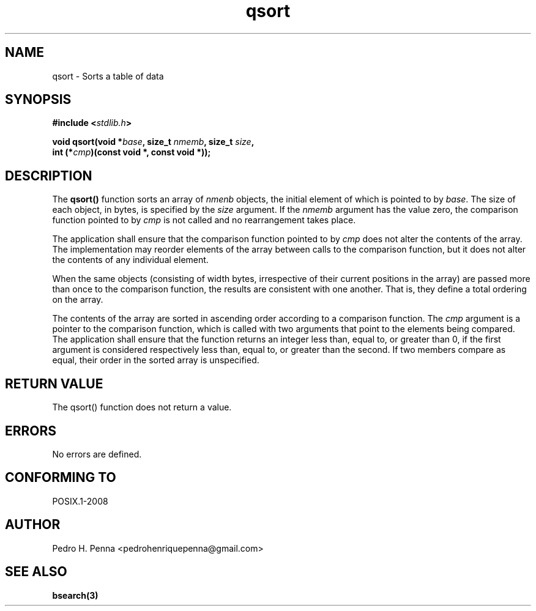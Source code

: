 .\" 
.\" Copyright(C) 2011-2015 Pedro H. Penna <pedrohenriquepenna@gmail.com>
.\" 
.\" This file is part of Nanvix.
.\" 
.\" Nanvix is free software: you can redistribute it and/or modify
.\" it under the terms of the GNU General Public License as published by
.\" the Free Software Foundation, either version 3 of the License, or
.\" (at your option) any later version.
.\" 
.\" Nanvix is distributed in the hope that it will be useful,
.\" but WITHOUT ANY WARRANTY; without even the implied warranty of
.\" MERCHANTABILITY or FITNESS FOR A PARTICULAR PURPOSE.  See the
.\" GNU General Public License for more details.
.\" 
.\" You should have received a copy of the GNU General Public License
.\" along with Nanvix.  If not, see <http://www.gnu.org/licenses/>.
.\"

.TH "qsort" "3" "May 2015" "Nanvix" "The Nanvix Programmer's Manual"

.\ "============================================================================

.SH "NAME"

qsort \- Sorts a table of data

.\ "============================================================================

.SH "SYNOPSIS"
.nf
.BI "#include <" "stdlib.h" >
.sp
.BI "void qsort(void *" base ", size_t " nmemb ", size_t " size ","
.BI "           int (*" cmp ")(const void *, const void *));" 
.fi
.\ "============================================================================

.SH "DESCRIPTION"

The 
.BR qsort() 
function sorts an array of 
.IR nmenb
objects, the initial element of which is pointed to by 
.IR base . 
The size of each object, in bytes, is specified by the 
.IR size 
argument. If the 
.IR nmemb 
argument has the value zero, the comparison function pointed to by 
.IR cmp 
is not called and no rearrangement takes place.

The application shall ensure that the comparison function pointed to by 
.IR cmp 
does not alter the contents of the array. The implementation may reorder elements of 
the array between calls to the comparison function, but it does not alter the 
contents of any individual element.

When the same objects (consisting of width bytes, irrespective of their current 
positions in the array) are passed more than once to the comparison function, the 
results are consistent with one another. That is, they define a total ordering on 
the array.

The contents of the array are sorted in ascending order according to a comparison 
function. The 
.IR cmp 
argument is a pointer to the comparison function, which is called with two arguments 
that point to the elements being compared. The application shall ensure that the 
function returns an integer less than, equal to, or greater than 0, if the first 
argument is considered respectively less than, equal to, or greater than the second. 
If two members compare as equal, their order in the sorted array is unspecified.

.\ "============================================================================

.SH "RETURN VALUE"

The qsort() function does not return a value.

.\ "============================================================================

.SH "ERRORS"

No errors are defined.

.\ "============================================================================

.SH "CONFORMING TO"

POSIX.1-2008

.\ "============================================================================

.SH "AUTHOR"
Pedro H. Penna <pedrohenriquepenna@gmail.com>

.\ "============================================================================

.SH "SEE ALSO"

.BR bsearch(3)

